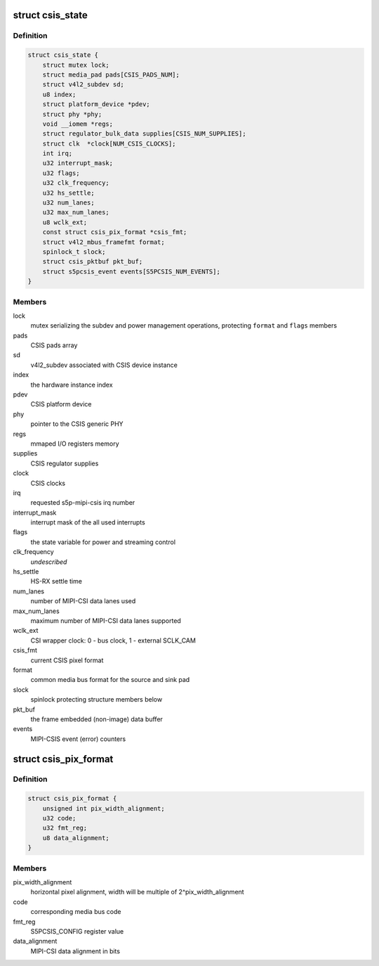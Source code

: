 .. -*- coding: utf-8; mode: rst -*-
.. src-file: drivers/media/platform/exynos4-is/mipi-csis.c

.. _`csis_state`:

struct csis_state
=================

.. c:type:: struct csis_state

    the driver's internal state data structure

.. _`csis_state.definition`:

Definition
----------

.. code-block:: c

    struct csis_state {
        struct mutex lock;
        struct media_pad pads[CSIS_PADS_NUM];
        struct v4l2_subdev sd;
        u8 index;
        struct platform_device *pdev;
        struct phy *phy;
        void __iomem *regs;
        struct regulator_bulk_data supplies[CSIS_NUM_SUPPLIES];
        struct clk  *clock[NUM_CSIS_CLOCKS];
        int irq;
        u32 interrupt_mask;
        u32 flags;
        u32 clk_frequency;
        u32 hs_settle;
        u32 num_lanes;
        u32 max_num_lanes;
        u8 wclk_ext;
        const struct csis_pix_format *csis_fmt;
        struct v4l2_mbus_framefmt format;
        spinlock_t slock;
        struct csis_pktbuf pkt_buf;
        struct s5pcsis_event events[S5PCSIS_NUM_EVENTS];
    }

.. _`csis_state.members`:

Members
-------

lock
    mutex serializing the subdev and power management operations,
    protecting \ ``format``\  and \ ``flags``\  members

pads
    CSIS pads array

sd
    v4l2_subdev associated with CSIS device instance

index
    the hardware instance index

pdev
    CSIS platform device

phy
    pointer to the CSIS generic PHY

regs
    mmaped I/O registers memory

supplies
    CSIS regulator supplies

clock
    CSIS clocks

irq
    requested s5p-mipi-csis irq number

interrupt_mask
    interrupt mask of the all used interrupts

flags
    the state variable for power and streaming control

clk_frequency
    *undescribed*

hs_settle
    HS-RX settle time

num_lanes
    number of MIPI-CSI data lanes used

max_num_lanes
    maximum number of MIPI-CSI data lanes supported

wclk_ext
    CSI wrapper clock: 0 - bus clock, 1 - external SCLK_CAM

csis_fmt
    current CSIS pixel format

format
    common media bus format for the source and sink pad

slock
    spinlock protecting structure members below

pkt_buf
    the frame embedded (non-image) data buffer

events
    MIPI-CSIS event (error) counters

.. _`csis_pix_format`:

struct csis_pix_format
======================

.. c:type:: struct csis_pix_format

    CSIS pixel format description

.. _`csis_pix_format.definition`:

Definition
----------

.. code-block:: c

    struct csis_pix_format {
        unsigned int pix_width_alignment;
        u32 code;
        u32 fmt_reg;
        u8 data_alignment;
    }

.. _`csis_pix_format.members`:

Members
-------

pix_width_alignment
    horizontal pixel alignment, width will be
    multiple of 2^pix_width_alignment

code
    corresponding media bus code

fmt_reg
    S5PCSIS_CONFIG register value

data_alignment
    MIPI-CSI data alignment in bits

.. This file was automatic generated / don't edit.

